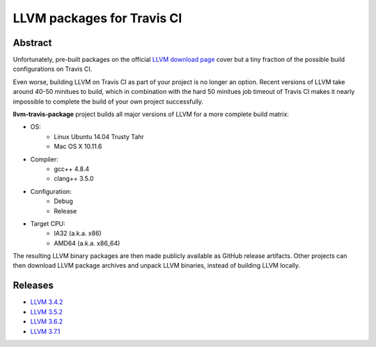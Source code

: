 LLVM packages for Travis CI
===========================

.. image:: https://travis-ci.org/vovkos/llvm-package-travis.svg?branch=llvm-3.7.x
	:target: https://travis-ci.org/vovkos/llvm-package-travis

Abstract
--------

Unfortunately, pre-built packages on the official `LLVM download page <http://releases.llvm.org>`_ cover but a tiny fraction of the possible build configurations on Travis CI.

Even worse, building LLVM on Travis CI as part of your project is no longer an option. Recent versions of LLVM take around 40-50 minitues to build, which in combination with the hard 50 minitues job timeout of Travis CI makes it nearly impossible to complete the build of your own project successfully.

**llvm-travis-package** project builds all major versions of LLVM for a more complete build matrix:

* OS:
	- Linux Ubuntu 14.04 Trusty Tahr
	- Mac OS X 10.11.6

* Compiler:
	- gcc++ 4.8.4
	- clang++ 3.5.0

* Configuration:
	- Debug
	- Release

* Target CPU:
	- IA32 (a.k.a. x86)
	- AMD64 (a.k.a. x86_64)

The resulting LLVM binary packages are then made publicly available as GitHub release artifacts. Other projects can then download LLVM package archives and unpack LLVM binaries, instead of building LLVM locally.

Releases
--------

* `LLVM 3.4.2 <https://github.com/vovkos/llvm-package-travis/releases/llvm-3.4.2>`_
* `LLVM 3.5.2 <https://github.com/vovkos/llvm-package-travis/releases/llvm-3.5.2>`_
* `LLVM 3.6.2 <https://github.com/vovkos/llvm-package-travis/releases/llvm-3.6.2>`_
* `LLVM 3.7.1 <https://github.com/vovkos/llvm-package-travis/releases/llvm-3.7.1>`_
